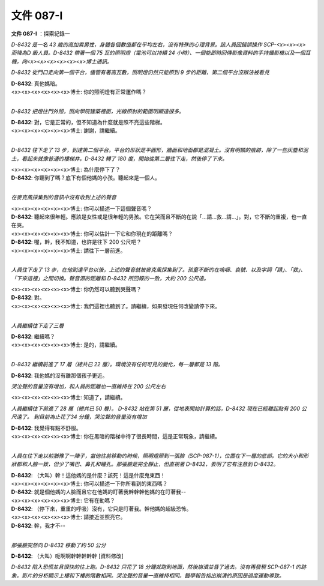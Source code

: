 ==========
文件 087-I
==========

**文件 087-I** ：探索紀錄一

*D-8432 是一名 43 歲的高加索男性，身體各個數值都在平均左右，沒有特殊的心理背景。該人員因錯誤操作 SCP-<x><x><x> 而降為D 級人員。D-8432 帶著一個 75 瓦的照明燈（電池可以持續 24 小時）、一個能即時回傳影像資料的手持攝影機以及一個耳機，向<x><x><x><x><x><x>博士通訊。*

*D-8432 從門口走向第一個平台，儘管有著高瓦數，照明燈仍然只能照到 9 步的距離，第二個平台沒辦法被看見*

| **D-8432**: 真他媽暗。
| <x><x><x><x><x><x>博士: 你的照明燈有正常運作嗎？
| 

*D-8432 把燈往門外照，照向學院建築裡面，光線照射的範圍明顯遠很多。*

| **D-8432**: 對，它是正常的，但不知道為什麼就是照不亮這些階梯。
| <x><x><x><x><x><x>博士: 謝謝，請繼續。
| 

*D-8432 往下走了 13 步，到達第二個平台。平台的形狀是平圓形，牆面和地面都是混凝土。沒有明顯的痕跡，除了一些灰塵和泥土，看起來就像普通的樓梯井。D-8432 轉了 180 度，開始從第二層往下走，然後停了下來。*

| <x><x><x><x><x><x>博士: 為什麼停下了？
| **D-8432**: 你聽到了嗎？底下有個他媽的小孩。聽起來是一個人。
| 

*在麥克風採集到的音訊中沒有收到上述的聲音*

| <x><x><x><x><x><x>博士: 你可以描述一下這個聲音嗎？
| **D-8432**: 聽起來很年輕。應該是女性或是很年輕的男孩。它在哭而且不斷的在說「...請...救...請...」。對，它不斷的重複，也一直在哭。
| <x><x><x><x><x><x>博士: 你可以估計一下它和你現在的距離嗎？
| **D-8432**: 喔，幹，我不知道，也許是往下 200 公尺吧？
| <x><x><x><x><x><x>博士: 請往下一層前進。
| 

*人員往下走了 13 步，在他到達平台以後，上述的聲音就被麥克風採集到了。孩童不斷的在嗚咽、哀號、以及字詞「請」、「救」、「下來這裡」之間切換。聲音源的距離和 D-8432 所回報的一致，大約 200 公尺遠。*

| <x><x><x><x><x><x>博士: 你仍然可以聽到哭聲嗎？
| **D-8432**: 對。
| <x><x><x><x><x><x>博士: 我們這裡也聽到了。請繼續，如果發現任何改變請停下來。
| 

*人員繼續往下走了三層*

| **D-8432**: 繼續嗎？
| <x><x><x><x><x><x>博士: 是的，請繼續。
| 

*D-8432 繼續前進了 17 層（總共已 22 層）。環境沒有任何可見的變化，每一層都是 13 階。*

**D-8432**: 我他媽的沒有離那個孩子更近。

*哭泣聲的音量沒有增加，和人員的距離也一直維持在 200 公尺左右*

<x><x><x><x><x><x>博士: 知道了，請繼續。

*人員繼續往下前進了 28 層（總共已 50 層）。 D-8432 站在第 51 層，從地表開始計算的話，D-8432 現在已經離起點有 200 公尺遠了。 到目前為止花了34 分鐘，哭泣聲的音量沒有增加*

| **D-8432**: 我覺得有點不舒服。
| <x><x><x><x><x><x>博士: 你在黑暗的階梯中待了很長時間，這是正常現象，請繼續。
| 

*人員在往下走以前猶豫了一陣子，當他往前移動的時候，照明燈照到一張臉（SCP-087-1），位置在下一層的底部。它的大小和形狀都和人臉一致，但少了嘴巴、鼻孔和瞳孔。那張臉是完全靜止，但直視著 D-8432，表明了它有注意到 D-8432。*

| **D-8432**: （大叫）幹！這他媽的是什麼？該死！這是什麼鬼東西！
| <x><x><x><x><x><x>博士: 你可以描述一下你所看到的東西嗎？
| **D-8432**: 就是個他媽的人臉而且它在他媽的盯著我幹幹幹他媽的在盯著我--
| <x><x><x><x><x><x>博士: 它有在動嗎？
| **D-8432**: （停下來，重重的呼吸）沒有，它只是盯著我。幹他媽的超級恐怖。
| <x><x><x><x><x><x>博士: 請接近並照亮它。
| **D-8432**: 幹，我才不--
| 

*那張臉突然向 D-8432 移動了約 50 公分*

**D-8432**: （大叫）呃啊啊幹幹幹幹幹 [資料修改]

*D-8432 陷入恐慌並且很快的往上跑。D-8432 只花了 18 分鐘就跑到地面，然後崩潰並昏了過去。沒有再發現 SCP-087-1 的跡象。影片的分析顯示上樓和下樓的階數相同。哭泣聲的音量一直維持相同。醫學報告指出崩潰的原因是過度運動導致。*
